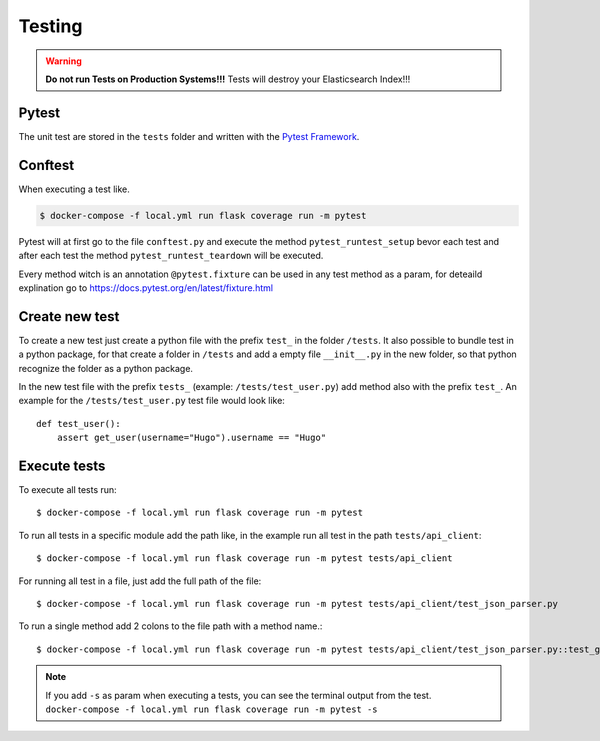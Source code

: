 Testing
=====================================

.. index:: test

.. warning::
   **Do not run Tests on Production Systems!!!** Tests will destroy your Elasticsearch Index!!!

Pytest
------

.. index:: pytest

The unit test are stored in the ``tests`` folder and written with the `Pytest Framework
<https://docs.pytest.org/en/latest/>`_.

Conftest
--------

.. index:: conftest

When executing a test like.

.. code-block:: console

    $ docker-compose -f local.yml run flask coverage run -m pytest

Pytest will at first go to the file ``conftest.py`` and execute the method ``pytest_runtest_setup``
bevor each test and after each test the method ``pytest_runtest_teardown`` will be executed.

.. index:: fixture
.. index:: pytest

Every method witch is an annotation ``@pytest.fixture`` can be used in any test method as a 
param, for deteaild explination go to https://docs.pytest.org/en/latest/fixture.html

Create new test
---------------

To create a new test just create a python file with the prefix ``test_`` in the folder ``/tests``.
It also possible to bundle test in a python package, for that create a folder in ``/tests`` and
add a empty file ``__init__.py`` in the new folder, so that python recognize the folder as a
python package.

In the new test file with the prefix ``tests_`` (example: ``/tests/test_user.py``) add method
also with the prefix ``test_``. An example for the ``/tests/test_user.py`` test file would look
like::

    def test_user():
        assert get_user(username="Hugo").username == "Hugo" 

Execute tests
-------------

To execute all tests run::

    $ docker-compose -f local.yml run flask coverage run -m pytest

To run all tests in a specific module add the path like, in the example run all test in the
path ``tests/api_client``::

    $ docker-compose -f local.yml run flask coverage run -m pytest tests/api_client

For running all test in a file, just add the full path of the file::

    $ docker-compose -f local.yml run flask coverage run -m pytest tests/api_client/test_json_parser.py

To run a single method add 2 colons to the file path with a method name.::

    $ docker-compose -f local.yml run flask coverage run -m pytest tests/api_client/test_json_parser.py::test_get_group_from_response

.. note::
   If you add ``-s`` as param when executing a tests, you can see the terminal output from the test.
   ``docker-compose -f local.yml run flask coverage run -m pytest -s``
